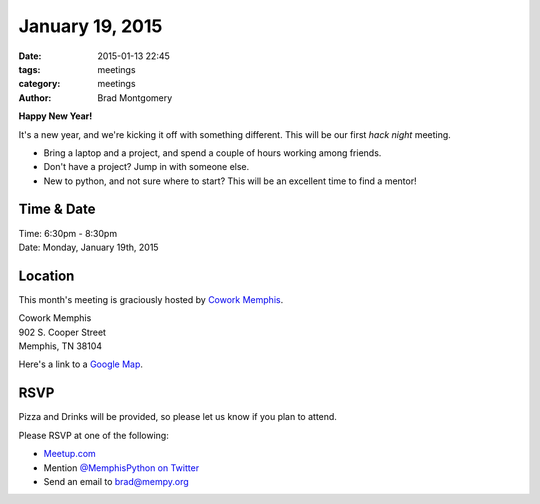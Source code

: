 January 19, 2015
################

:date: 2015-01-13 22:45
:tags: meetings
:category: meetings
:author: Brad Montgomery

**Happy New Year!**

It's a new year, and we're kicking it off with something different. This will
be our first *hack night* meeting.

* Bring a laptop and a project, and spend a couple of hours working among friends.
* Don't have a project? Jump in with someone else.
* New to python, and not sure where to start? This will be an excellent time to
  find a mentor!


Time & Date
-----------
| Time: 6:30pm - 8:30pm
| Date: Monday, January 19th, 2015


Location
--------
This month's meeting is graciously hosted by `Cowork Memphis <http://coworkmemphis.com/>`_.

| Cowork Memphis
| 902 S. Cooper Street
| Memphis, TN 38104

Here's a link to a `Google Map <http://goo.gl/1D8dbU>`_.


RSVP
----

Pizza and Drinks will be provided, so please let us know if you plan to attend.

Please RSVP at one of the following:

* `Meetup.com <http://www.meetup.com/memphis-technology-user-groups/events/219015182/>`_
* Mention `@MemphisPython on Twitter <http://twitter.com/memphispython>`_
* Send an email to `brad@mempy.org <mailto:brad@mempy.org>`_
